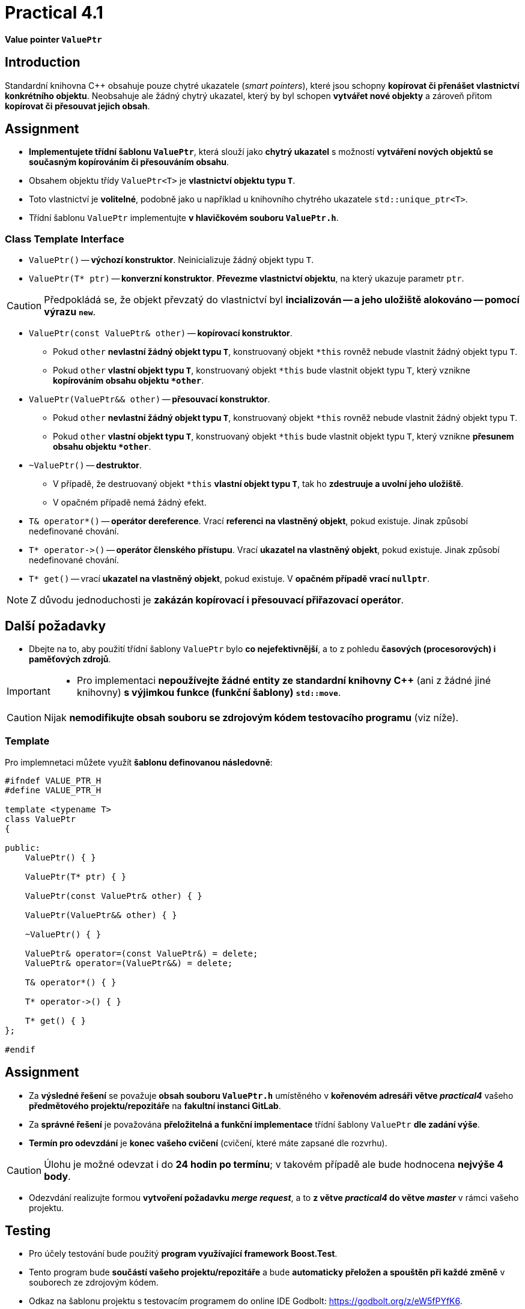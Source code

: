 = Practical 4.1

*Value pointer `ValuePtr`*

== Introduction

Standardní knihovna {cpp} obsahuje pouze chytré ukazatele (_smart pointers_), které jsou schopny *kopírovat či přenášet vlastnictví konkrétního objektu*. Neobsahuje ale žádný chytrý ukazatel, který by byl schopen *vytvářet nové objekty* a zároveň přitom *kopírovat či přesouvat jejich obsah*. 

== Assignment

* *Implementujete třídní šablonu `ValuePtr`*, která slouží jako *chytrý ukazatel* s možností *vytváření nových objektů se současným kopírováním či přesouváním obsahu*. 
* Obsahem objektu třídy `ValuePtr<T>` je *vlastnictví objektu typu `T`*.
* Toto vlastnictví je *volitelné*, podobně jako u například u knihovního chytrého ukazatele `std::unique_ptr<T>`.
* Třídní šablonu `ValuePtr` implementujte *v hlavičkovém souboru `ValuePtr.h`*.

=== Class Template Interface

* `ValuePtr()` -- *výchozí konstruktor*. Neinicializuje žádný objekt typu `T`.

* `ValuePtr(T* ptr)` -- *konverzní konstruktor*. *Převezme vlastnictví objektu*, na který ukazuje parametr `ptr`.

CAUTION: Předpokládá se, že objekt převzatý do vlastnictví byl *incializován -- a jeho uložiště alokováno -- pomocí výrazu `new`*.

* `ValuePtr(const ValuePtr& other)` -- *kopírovací konstruktor*.
** Pokud `other` *nevlastní žádný objekt typu `T`*, konstruovaný objekt `+*this+` rovněž nebude vlastnit žádný objekt typu `T`.
** Pokud `other` *vlastní objekt typu `T`*, konstruovaný objekt `+*this+` bude vlastnit objekt typu `T`, který vznikne *kopírováním obsahu objektu `+*other+`*.

* `ValuePtr(ValuePtr&& other)` -- *přesouvací konstruktor*.
** Pokud `other` *nevlastní žádný objekt typu `T`*, konstruovaný objekt `+*this+` rovněž nebude vlastnit žádný objekt typu `T`.
** Pokud `other` *vlastní objekt typu `T`*, konstruovaný objekt `+*this+` bude vlastnit objekt typu `T`, který vznikne *přesunem obsahu objektu `+*other+`*.

* `~ValuePtr()` -- *destruktor*.
** V případě, že destruovaný objekt `+*this+` *vlastní objekt typu `T`*, tak ho *zdestruuje a uvolní jeho uložiště*.
** V opačném případě nemá žádný efekt.

* `T& operator*()` -- *operátor dereference*. Vrací *referenci na vlastněný objekt*, pokud existuje. Jinak způsobí nedefinované chování.

* `+T* operator->()+` -- *operátor členského přístupu*. Vrací *ukazatel na vlastněný objekt*, pokud existuje. Jinak způsobí nedefinované chování.

* `T* get()` -- vrací *ukazatel na vlastněný objekt*, pokud existuje. V *opačném případě vrací `nullptr`*.

NOTE: Z důvodu jednoduchosti je *zakázán kopírovací i přesouvací přiřazovací operátor*.

== Další požadavky

* Dbejte na to, aby použití třídní šablony `ValuePtr` bylo *co nejefektivnější*, a to z pohledu *časových (procesorových) i paměťových zdrojů*.

[IMPORTANT]
====
* Pro implementaci *nepoužívejte žádné entity ze standardní knihovny C++* (ani z žádné jiné knihovny) *s výjimkou funkce (funkční šablony) `std::move`*.
====

CAUTION: Nijak *nemodifikujte obsah souboru se zdrojovým kódem testovacího programu* (viz níže).

=== Template

Pro implemnetaci můžete využít *šablonu definovanou následovně*:

[source,c++]
----
#ifndef VALUE_PTR_H
#define VALUE_PTR_H

template <typename T>
class ValuePtr
{

public:
    ValuePtr() { }

    ValuePtr(T* ptr) { }

    ValuePtr(const ValuePtr& other) { }

    ValuePtr(ValuePtr&& other) { }

    ~ValuePtr() { }

    ValuePtr& operator=(const ValuePtr&) = delete;
    ValuePtr& operator=(ValuePtr&&) = delete;

    T& operator*() { }

    T* operator->() { }

    T* get() { }
};

#endif
----

== Assignment

* Za *výsledné řešení* se považuje *obsah souboru `ValuePtr.h`* umístěného v *kořenovém adresáři větve _practical4_* vašeho *předmětového projektu/repozitáře* na *fakultní instanci GitLab*.
* Za *správné řešení* je považována *přeložitelná a funkční implementace* třídní šablony `ValuePtr` *dle zadání výše*.
* *Termín pro odevzdání* je *konec vašeho cvičení* (cvičení, které máte zapsané dle rozvrhu).

CAUTION: Úlohu je možné odevzat i do *24 hodin po termínu*; v takovém případě ale bude hodnocena *nejvýše 4 body*.

* Odezvdání realizujte formou *vytvoření požadavku _merge request_*, a to *z větve _practical4_ do větve _master_* v rámci vašeho projektu.

== Testing

* Pro účely testování bude použitý *program využívající framework Boost.Test*.
* Tento program bude *součástí vašeho projektu/repozitáře* a bude *automaticky přeložen a spouštěn při každé změně* v souborech ze zdrojovým kódem.
* Odkaz na šablonu projektu s testovacím programem do online IDE Godbolt: https://godbolt.org/z/eW5fPYfK6.
* Odkaz na šablonu projektu s testovacím programem do online IDE Wandbox: https://wandbox.org/permlink/lbpHEf26bsS8Bdxe.